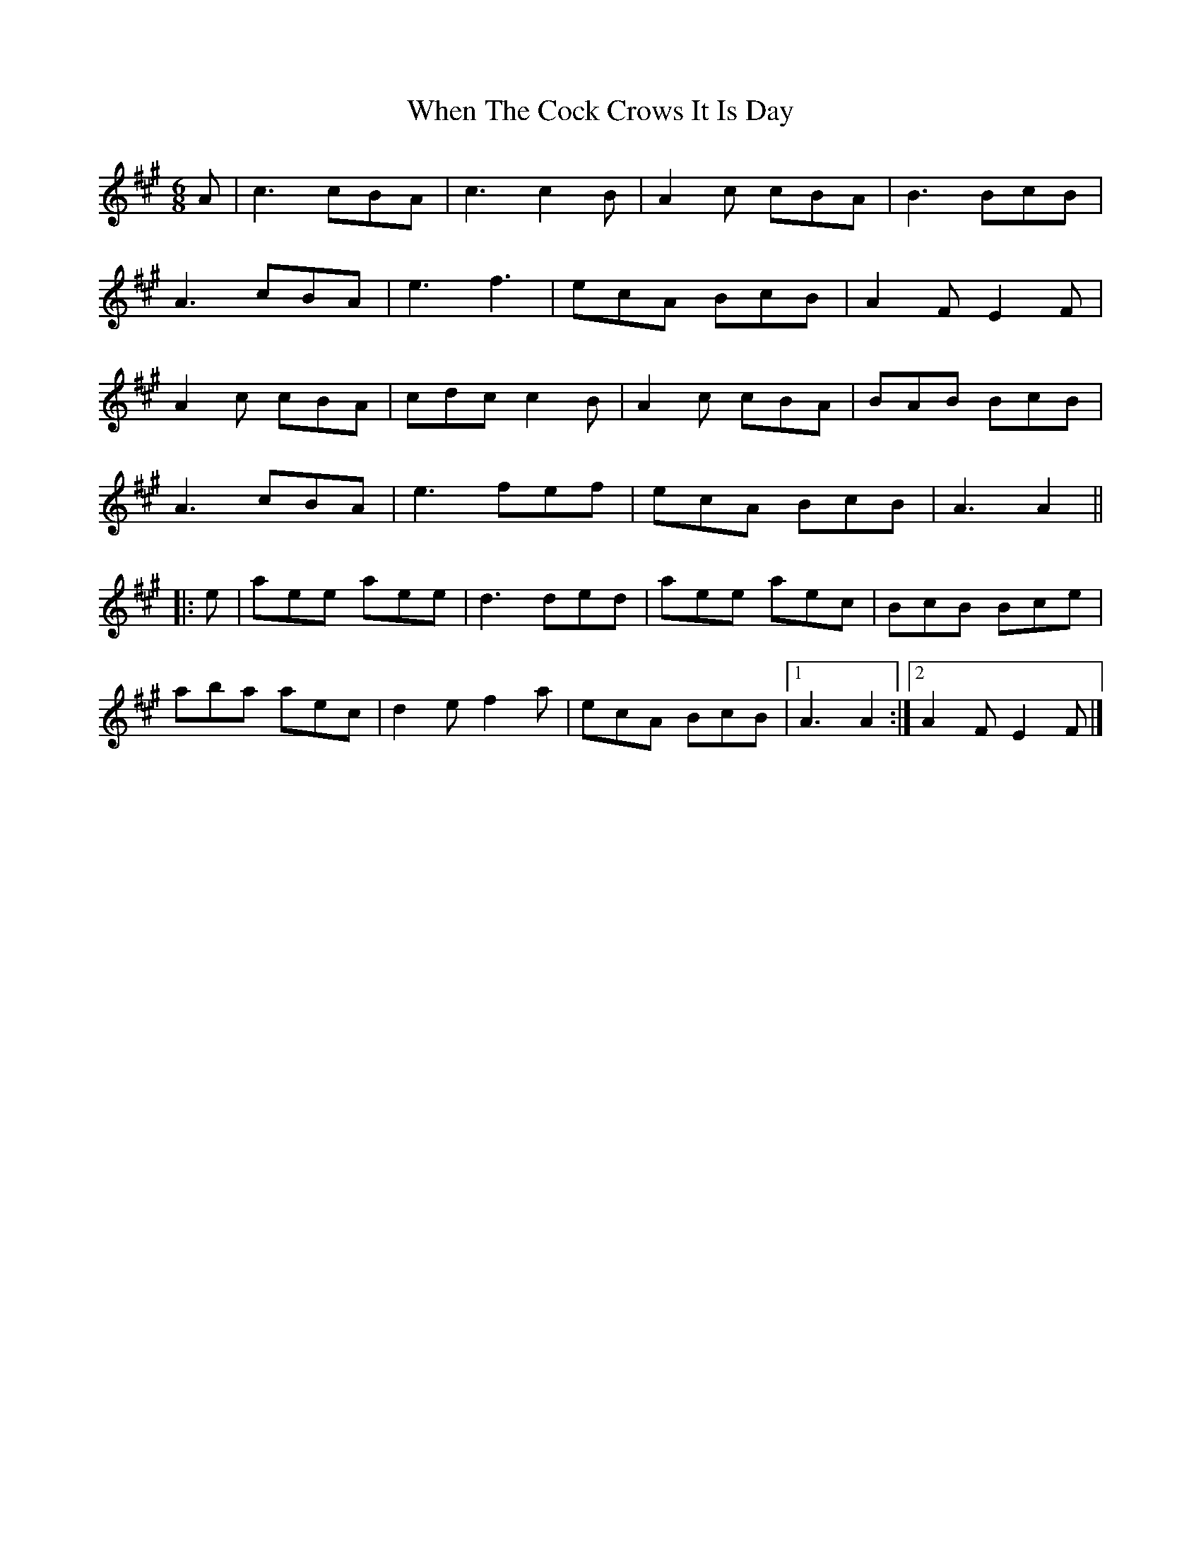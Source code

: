 X: 7
T: When The Cock Crows It Is Day
Z: ceolachan
S: https://thesession.org/tunes/2483#setting30683
R: jig
M: 6/8
L: 1/8
K: Amaj
A |c3 cBA | c3 c2 B | A2 c cBA | B3 BcB |
A3 cBA | e3 f3 | ecA BcB | A2 F E2 F |
A2 c cBA | cdc c2 B | A2 c cBA | BAB BcB |
A3 cBA | e3 fef | ecA BcB | A3 A2 ||
|: e |aee aee | d3 ded | aee aec | BcB Bce |
aba aec | d2 e f2 a | ecA BcB |[1 A3 A2 :|[2 A2 F E2 F |]
